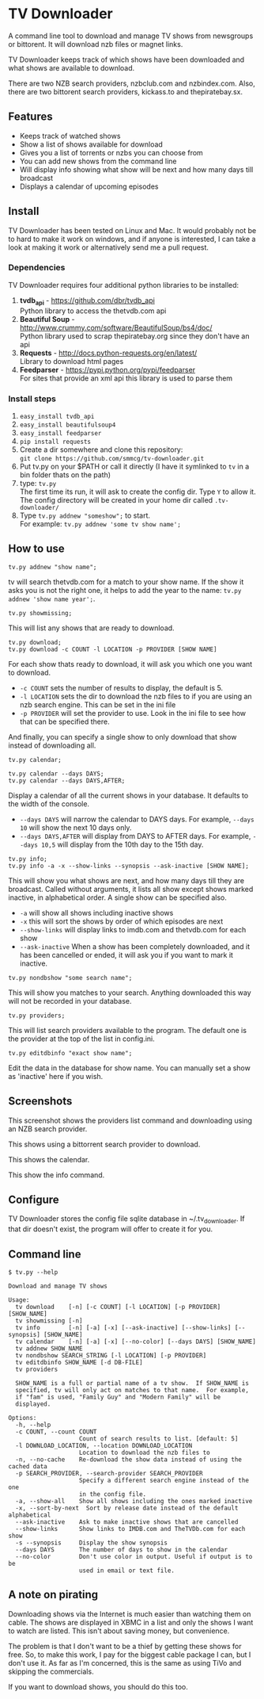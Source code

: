 
* TV Downloader

A command line tool to download and manage TV shows from newsgroups or
bittorent.  It will download nzb files or magnet links.

TV Downloader keeps track of which shows have been downloaded and what
shows are available to download.

There are two NZB search providers, nzbclub.com and nzbindex.com.
Also, there are two bittorent search providers, kickass.to and
thepiratebay.sx.


** Features

+ Keeps track of watched shows
+ Show a list of shows available for download
+ Gives you a list of torrents or nzbs you can choose from
+ You can add new shows from the command line
+ Will display info showing what show will be next and how many days
  till broadcast
+ Displays a calendar of upcoming episodes


** Install

TV Downloader has been tested on Linux and Mac.  It would probably not
be to hard to make it work on windows, and if anyone is interested, I
can take a look at making it work or alternatively send me a pull request.


*** Dependencies

TV Downloader requires four additional python libraries to be installed:
  1. *tvdb_api* - [[https://github.com/dbr/tvdb_api]] \\
     Python library to access the thetvdb.com api
  2. *Beautiful Soup* - http://www.crummy.com/software/BeautifulSoup/bs4/doc/ \\
     Python library used to scrap thepiratebay.org since they don't have an api
  4. *Requests* - http://docs.python-requests.org/en/latest/  \\
     Library to download html pages
  5. *Feedparser* - https://pypi.python.org/pypi/feedparser \\
     For sites that provide an xml api this library is used to parse them


*** Install steps

  1. =easy_install tvdb_api=
  2. =easy_install beautifulsoup4=
  3. =easy_install feedparser=
  4. =pip install requests=
  5. Create a dir somewhere and clone this repository: \\
     =git clone https://github.com/smmcg/tv-downloader.git=
  6. Put tv.py on your $PATH or call it directly
     (I have it symlinked to =tv= in a bin folder thats on the path)
  7. type: =tv.py= \\
     The first time its run, it will ask to create the
     config dir.  Type =Y= to allow it.  The config directory will be
     created in your home dir called =.tv-downloader/=
  8. Type =tv.py addnew "someshow";= to start. \\
     For example: =tv.py addnew 'some tv show name';=


** How to use

=tv.py addnew "show name";=

tv will search thetvdb.com for a match to your show name.  If the show
it asks you is not the right one, it helps to add the year to the
name: =tv.py addnew 'show name year';=.


=tv.py showmissing;=

This will list any shows that are ready to download.


=tv.py download;= \\
=tv.py download -c COUNT -l LOCATION -p PROVIDER [SHOW NAME]=

For each show thats ready to download, it will ask you which one you
want to download.

 * =-c COUNT=  sets the number of results to display, the default is 5.
 * =-l LOCATION=  sets the dir to download the nzb files to if you are using
   an nzb search engine.  This can be set in the ini file
 * =-p PROVIDER=  will set the provider to use.  Look in the ini file to see
   how that can be specified there.

And finally, you can specify a single show to only download that show
instead of downloading all.


=tv.py calendar;=

=tv.py calendar --days DAYS;= \\
=tv.py calendar --days DAYS,AFTER;=

Display a calendar of all the current shows in your database.  It
defaults to the width of the console.

 * =--days DAYS= will narrow the calendar to DAYS days.  For example,
   =--days 10= will show the next 10 days only.
 * =--days DAYS,AFTER= will display from DAYS to AFTER days.  For
   example, =--days 10,5= will display from the 10th day to the 15th day.


=tv.py info;= \\
=tv.py info -a -x --show-links --synopsis --ask-inactive [SHOW NAME];=

This will show you what shows are next, and how many days till they
are broadcast.  Called without arguments, it lists all show except
shows marked inactive, in alphabetical order.  A single show can be
specified also.

 * =-a= will show all shows including inactive shows
 * =-x= this will sort the shows by order of which episodes are next
 * =--show-links= will display links to imdb.com and thetvdb.com for
   each show
 * =--ask-inactive=  When a show has been completely downloaded, and it
   has been cancelled or ended, it will ask you if you want to mark it
   inactive.


=tv.py nondbshow "some search name";=

This will show you matches to your search.  Anything downloaded this
way will not be recorded in your database.


=tv.py providers;=

This will list search providers available to the program.  The default
one is the provider at the top of the list in config.ini.


=tv.py editdbinfo "exact show name";=

Edit the data in the database for show name.  You can manually set a
show as 'inactive' here if you wish.


** Screenshots

[[http://i.imgur.com/jMP4T3h.gif]]

This screenshot shows the providers list command and downloading using
an NZB search provider.

[[http://i.imgur.com/umS1DqH.gif]]

This shows using a bittorrent search provider to download.

[[http://i.imgur.com/sBFl5sg.gif]]

This shows the calendar.

[[http://i.imgur.com/eg0Ui7U.gif]]

This show the info command.


** Configure

TV Downloader stores the config file sqlite database in
~/.tv_downloader.  If that dir doesn't exist, the program will offer
to create it for you.


** Command line

=$ tv.py --help=
#+BEGIN_EXAMPLE
Download and manage TV shows

Usage:
  tv download    [-n] [-c COUNT] [-l LOCATION] [-p PROVIDER] [SHOW_NAME]
  tv showmissing [-n]
  tv info        [-n] [-a] [-x] [--ask-inactive] [--show-links] [--synopsis] [SHOW_NAME]
  tv calendar    [-n] [-a] [-x] [--no-color] [--days DAYS] [SHOW_NAME]
  tv addnew SHOW_NAME
  tv nondbshow SEARCH_STRING [-l LOCATION] [-p PROVIDER]
  tv editdbinfo SHOW_NAME [-d DB-FILE]
  tv providers

  SHOW_NAME is a full or partial name of a tv show.  If SHOW_NAME is
  specified, tv will only act on matches to that name.  For example,
  if "fam" is used, "Family Guy" and "Modern Family" will be
  displayed.

Options:
  -h, --help
  -c COUNT, --count COUNT
                    Count of search results to list. [default: 5]
  -l DOWNLOAD_LOCATION, --location DOWNLOAD_LOCATION
                    Location to download the nzb files to
  -n, --no-cache    Re-download the show data instead of using the cached data
  -p SEARCH_PROVIDER, --search-provider SEARCH_PROVIDER
                    Specify a different search engine instead of the one
                    in the config file.
  -a, --show-all    Show all shows including the ones marked inactive
  -x, --sort-by-next  Sort by release date instead of the default alphabetical
  --ask-inactive    Ask to make inactive shows that are cancelled
  --show-links      Show links to IMDB.com and TheTVDb.com for each show
  -s --synopsis     Display the show synopsis
  --days DAYS       The number of days to show in the calendar
  --no-color        Don't use color in output. Useful if output is to be
                    used in email or text file.
#+END_EXAMPLE


** A note on pirating

Downloading shows via the Internet is much easier than watching them
on cable.  The shows are displayed in XBMC in a list and only the
shows I want to watch are listed.  This isn't about saving money, but
convenience.

The problem is that I don't want to be a thief by getting these shows
for free.  So, to make this work, I pay for the biggest cable package
I can, but I don't use it.  As far as I'm concerned, this is the same
as using TiVo and skipping the commercials.

If you want to download shows, you should do this too.
